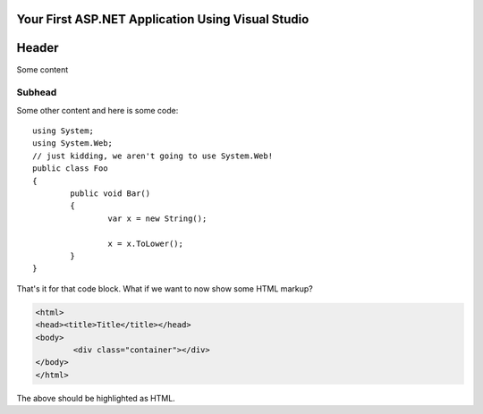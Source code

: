 .. highlight:: c#

Your First ASP.NET Application Using Visual Studio
==================================================

Header
======

Some content

Subhead
^^^^^^^

Some other content and here is some code::
	
	using System;
	using System.Web;
	// just kidding, we aren't going to use System.Web!
	public class Foo
	{
		public void Bar()
		{
			var x = new String();
			
			x = x.ToLower();
		}
	}
	
That's it for that code block. What if we want to now show some HTML markup?

.. code-block:: html
	
	<html>
	<head><title>Title</title></head>
	<body>
		<div class="container"></div>
	</body>
	</html>

The above should be highlighted as HTML.
